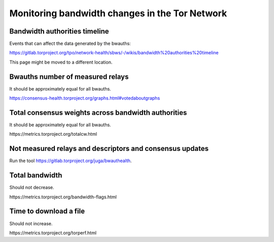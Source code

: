 Monitoring bandwidth changes in the Tor Network
================================================

Bandwidth authorities timeline
------------------------------

Events that can affect the data generated by the bwauths:

https://gitlab.torproject.org/tpo/network-health/sbws/-/wikis/bandwidth%20authorities%20timeline

This page might be moved to a different location.

Bwauths number of measured relays
---------------------------------

It should be approximately equal for all bwauths.

.. image:: images/20210111_consensushealth_bwauths.png
   :alt: bwauths measured relays

https://consensus-health.torproject.org/graphs.html#votedaboutgraphs

Total consensus weights across bandwidth authorities
----------------------------------------------------

It should be approximately equal for all bwauths.

.. image:: images/totalcw.png
   :alt: total consensus weight


​https://metrics.torproject.org/totalcw.html


Not measured relays and descriptors and consensus updates
---------------------------------------------------------

Run the tool https://gitlab.torproject.org/juga/bwauthealth.


Total bandwidth
---------------

Should not decrease.

.. image:: images/advertised_bandwidth.png
   :alt: advertised bandwidth


​https://metrics.torproject.org/bandwidth-flags.html


Time to download a file
-----------------------

Should not increase.

.. image:: images/torperf.png
   :alt: torperf


​https://metrics.torproject.org/torperf.html
